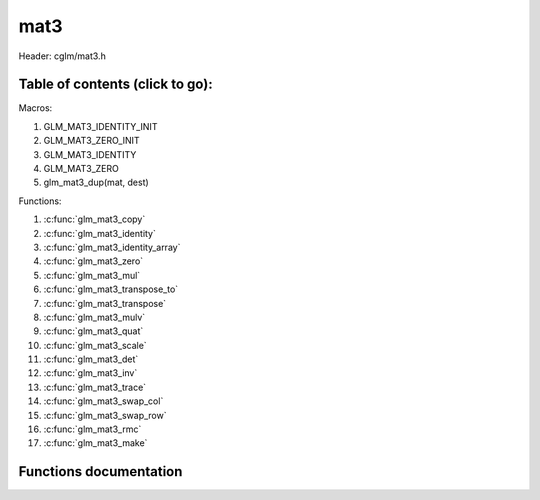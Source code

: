 .. default-domain:: C

mat3
====

Header: cglm/mat3.h

Table of contents (click to go):
~~~~~~~~~~~~~~~~~~~~~~~~~~~~~~~~~~~~~~~~~~~~~~~~~~~~~~~~~~~~~~~~~~~~~~~~~~~~~~~~

Macros:

1. GLM_MAT3_IDENTITY_INIT
#. GLM_MAT3_ZERO_INIT
#. GLM_MAT3_IDENTITY
#. GLM_MAT3_ZERO
#. glm_mat3_dup(mat, dest)

Functions:

1. :c:func:`glm_mat3_copy`
#. :c:func:`glm_mat3_identity`
#. :c:func:`glm_mat3_identity_array`
#. :c:func:`glm_mat3_zero`
#. :c:func:`glm_mat3_mul`
#. :c:func:`glm_mat3_transpose_to`
#. :c:func:`glm_mat3_transpose`
#. :c:func:`glm_mat3_mulv`
#. :c:func:`glm_mat3_quat`
#. :c:func:`glm_mat3_scale`
#. :c:func:`glm_mat3_det`
#. :c:func:`glm_mat3_inv`
#. :c:func:`glm_mat3_trace`
#. :c:func:`glm_mat3_swap_col`
#. :c:func:`glm_mat3_swap_row`
#. :c:func:`glm_mat3_rmc`
#. :c:func:`glm_mat3_make`

Functions documentation
~~~~~~~~~~~~~~~~~~~~~~~

.. c:function:: void  glm_mat3_copy(mat3 mat, mat3 dest)

    copy mat3 to another one (dest).

    Parameters:
      | *[in]*  **mat**   source
      | *[out]* **dest**  destination

.. c:function:: void  glm_mat3_identity(mat3 mat)

    copy identity mat3 to mat, or makes mat to identiy

    Parameters:
      | *[out]* **mat**  matrix

.. c:function:: void  glm_mat3_identity_array(mat3 * __restrict mat, size_t count)

    make given matrix array's each element identity matrix

    Parameters:
      | *[in,out]* **mat**  matrix array (must be aligned (16/32) if alignment is not disabled)
      | *[in]* **count**  count of matrices

.. c:function:: void  glm_mat3_zero(mat3 mat)

    make given matrix zero

    Parameters:
      | *[in,out]* **mat**  matrix to

.. c:function:: void  glm_mat3_mul(mat3 m1, mat3 m2, mat3 dest)

    multiply m1 and m2 to dest
    m1, m2 and dest matrices can be same matrix, it is possible to write this:

    .. code-block:: c

       mat3 m = GLM_MAT3_IDENTITY_INIT;
       glm_mat3_mul(m, m, m);

    Parameters:
      | *[in]*  **m1**    left matrix
      | *[in]*  **m2**    right matrix
      | *[out]* **dest**  destination matrix

.. c:function:: void  glm_mat3_transpose_to(mat3 m, mat3 dest)

    transpose mat4 and store in dest
    source matrix will not be transposed unless dest is m

    Parameters:
      | *[in]*  **mat**   source
      | *[out]* **dest**  destination

.. c:function:: void  glm_mat3_transpose(mat3 m)

    tranpose mat3 and store result in same matrix

    Parameters:
      | *[in]*  **mat**   source
      | *[out]* **dest**  destination

.. c:function:: void  glm_mat3_mulv(mat3 m, vec3 v, vec3 dest)

    multiply mat4 with vec4 (column vector) and store in dest vector

    Parameters:
      | *[in]*  **mat**   mat3 (left)
      | *[in]*  **v**     vec3 (right, column vector)
      | *[out]* **dest**  destination (result, column vector)

.. c:function:: void  glm_mat3_quat(mat3 m, versor dest)

    convert mat3 to quaternion

    Parameters:
      | *[in]*  **m**     rotation matrix
      | *[out]* **dest**  destination quaternion

.. c:function:: void  glm_mat3_scale(mat3 m, float s)

    multiply matrix with scalar

    Parameters:
      | *[in, out]* **mat**   matrix
      | *[in]*      **dest**  scalar

.. c:function:: float  glm_mat3_det(mat3 mat)

    returns mat3 determinant

    Parameters:
      | *[in]*  **mat**   matrix

    Returns:
        mat3 determinant

.. c:function:: void glm_mat3_inv(mat3 mat, mat3 dest)

    inverse mat3 and store in dest

    Parameters:
      | *[in]*  **mat**  matrix
      | *[out]* **dest** destination (inverse matrix)

.. c:function:: void glm_mat3_trace(mat3 m)

    | sum of the elements on the main diagonal from upper left to the lower right

    Parameters:
      | *[in]*  **m**  matrix

    Returns:
        trace of matrix

.. c:function:: void  glm_mat3_swap_col(mat3 mat, int col1, int col2)

    swap two matrix columns

    Parameters:
      | *[in, out]*  **mat**   matrix
      | *[in]*       **col1**  col1
      | *[in]*       **col2**  col2

.. c:function:: void  glm_mat3_swap_row(mat3 mat, int row1, int row2)

    swap two matrix rows

    Parameters:
      | *[in, out]*  **mat**   matrix
      | *[in]*       **row1**  row1
      | *[in]*       **row2**  row2

.. c:function:: float  glm_mat3_rmc(vec3 r, mat3 m, vec3 c)

    | **rmc** stands for **Row** * **Matrix** * **Column**

    | helper for  R (row vector) * M (matrix) * C (column vector)

    | the result is scalar because R * M = Matrix1x3 (row vector),
    | then Matrix1x3 * Vec3 (column vector) = Matrix1x1 (Scalar)

    Parameters:
      | *[in]*  **r**  row vector or matrix1x3
      | *[in]*  **m**  matrix3x3
      | *[in]*  **c**  column vector or matrix3x1

    Returns:
        scalar value e.g. Matrix1x1

.. c:function:: void glm_mat3_make(float * __restrict src, mat3 dest)

    Create mat3 matrix from pointer

    | NOTE: **@src** must contain at least 9 elements.

    Parameters:
      | *[in]*  **src**  pointer to an array of floats
      | *[out]* **dest** destination matrix3x3
